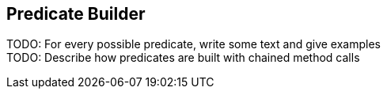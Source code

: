 == Predicate Builder

TODO: For every possible predicate, write some text and give examples +
TODO: Describe how predicates are built with chained method calls +